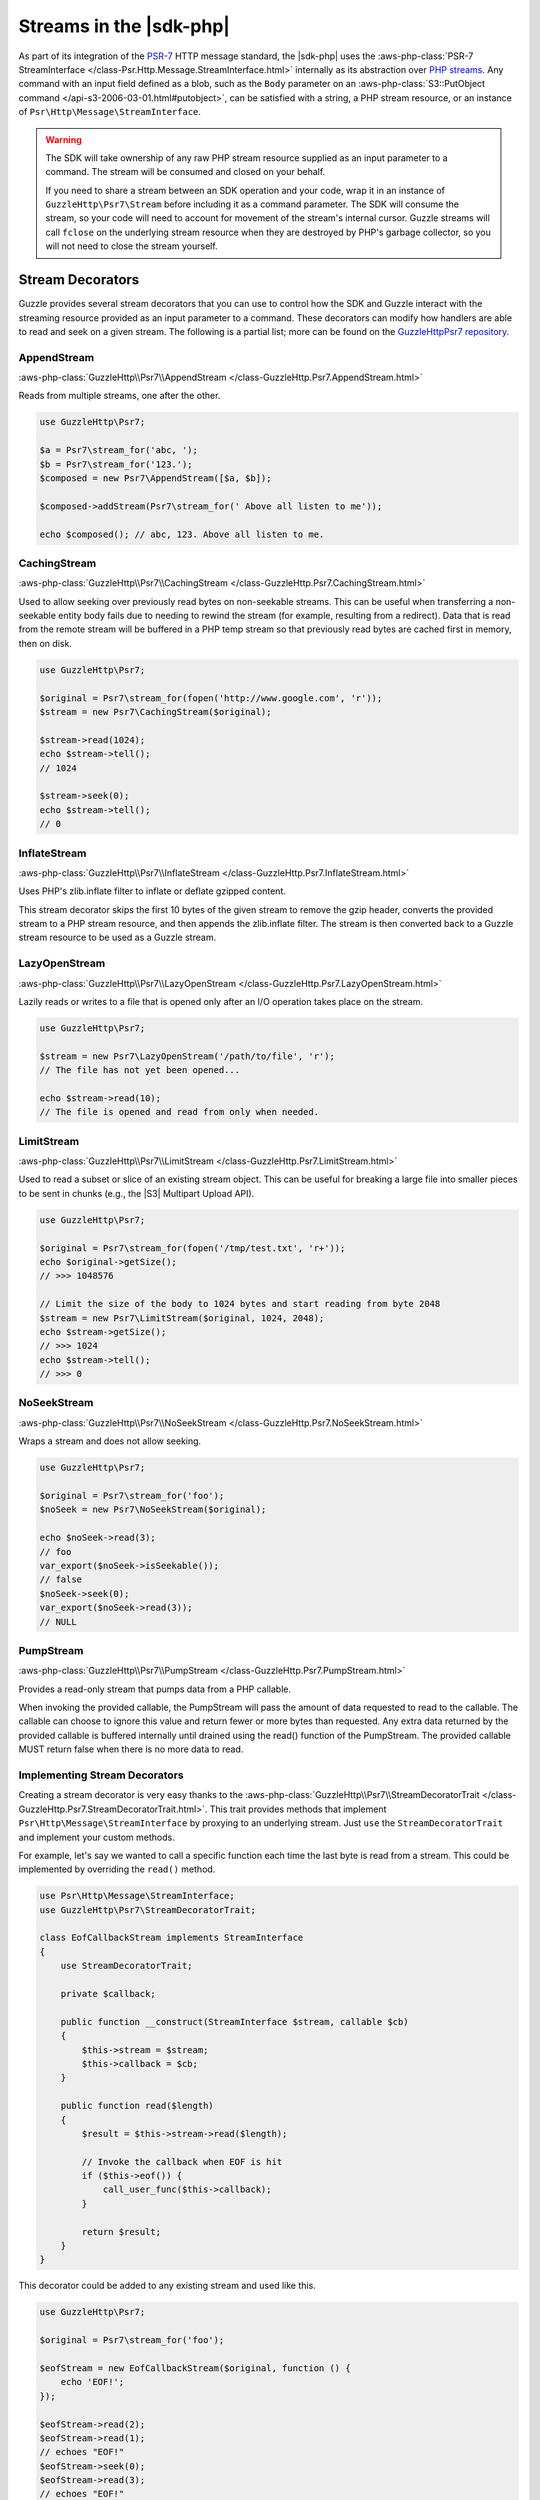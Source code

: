 .. Copyright 2010-2018 Amazon.com, Inc. or its affiliates. All Rights Reserved.

   This work is licensed under a Creative Commons Attribution-NonCommercial-ShareAlike 4.0
   International License (the "License"). You may not use this file except in compliance with the
   License. A copy of the License is located at http://creativecommons.org/licenses/by-nc-sa/4.0/.

   This file is distributed on an "AS IS" BASIS, WITHOUT WARRANTIES OR CONDITIONS OF ANY KIND,
   either express or implied. See the License for the specific language governing permissions and
   limitations under the License.

========================
Streams in the |sdk-php|
========================

.. meta::
   :description: Creating a Guzzle stream decorator with the |sdk-php|.
   :keywords: |sdk-php|, steam decorators, guzzle, PHP for AWS

As part of its integration of the `PSR-7 <http://www.php-fig.org/psr/psr-7/>`_
HTTP message standard, the |sdk-php| uses the :aws-php-class:`PSR-7 StreamInterface
</class-Psr.Http.Message.StreamInterface.html>`
internally as its abstraction over `PHP streams
<http://php.net/manual/en/intro.stream.php>`_. Any command with an input field
defined as a blob, such as the ``Body`` parameter on an :aws-php-class:`S3::PutObject command
</api-s3-2006-03-01.html#putobject>`,
can be satisfied with a string, a PHP stream resource, or an instance of
``Psr\Http\Message\StreamInterface``.

.. warning::

    The SDK will take ownership of any raw PHP stream resource supplied as an
    input parameter to a command. The stream will be consumed and closed on your
    behalf.

    If you need to share a stream between an SDK operation and your code, wrap
    it in an instance of ``GuzzleHttp\Psr7\Stream`` before including it as a
    command parameter. The SDK will consume the stream, so your code will need
    to account for movement of the stream's internal cursor. Guzzle streams will
    call ``fclose`` on the underlying stream resource when they are destroyed by
    PHP's garbage collector, so you will not need to close the stream yourself.

Stream Decorators
-----------------

Guzzle provides several stream decorators that you can use to control how the
SDK and Guzzle interact with the streaming resource provided as an input
parameter to a command. These decorators can modify how handlers are able
to read and seek on a given stream. The following is a partial list; more can be
found on the `GuzzleHttp\Psr7 repository <https://github.com/guzzle/psr7>`_.

AppendStream
~~~~~~~~~~~~

:aws-php-class:`GuzzleHttp\\Psr7\\AppendStream </class-GuzzleHttp.Psr7.AppendStream.html>`

Reads from multiple streams, one after the other.

.. code-block:: php

    use GuzzleHttp\Psr7;

    $a = Psr7\stream_for('abc, ');
    $b = Psr7\stream_for('123.');
    $composed = new Psr7\AppendStream([$a, $b]);

    $composed->addStream(Psr7\stream_for(' Above all listen to me'));

    echo $composed(); // abc, 123. Above all listen to me.

CachingStream
~~~~~~~~~~~~~

:aws-php-class:`GuzzleHttp\\Psr7\\CachingStream </class-GuzzleHttp.Psr7.CachingStream.html>`

Used to allow seeking over previously read bytes on
non-seekable streams. This can be useful when transferring a non-seekable
entity body fails due to needing to rewind the stream (for example, resulting
from a redirect). Data that is read from the remote stream will be buffered in
a PHP temp stream so that previously read bytes are cached first in memory,
then on disk.

.. code-block:: php

    use GuzzleHttp\Psr7;

    $original = Psr7\stream_for(fopen('http://www.google.com', 'r'));
    $stream = new Psr7\CachingStream($original);

    $stream->read(1024);
    echo $stream->tell();
    // 1024

    $stream->seek(0);
    echo $stream->tell();
    // 0

InflateStream
~~~~~~~~~~~~~

:aws-php-class:`GuzzleHttp\\Psr7\\InflateStream </class-GuzzleHttp.Psr7.InflateStream.html>`

Uses PHP's zlib.inflate filter to inflate or deflate gzipped content.

This stream decorator skips the first 10 bytes of the given stream to remove
the gzip header, converts the provided stream to a PHP stream resource,
and then appends the zlib.inflate filter. The stream is then converted back
to a Guzzle stream resource to be used as a Guzzle stream.

LazyOpenStream
~~~~~~~~~~~~~~

:aws-php-class:`GuzzleHttp\\Psr7\\LazyOpenStream </class-GuzzleHttp.Psr7.LazyOpenStream.html>`

Lazily reads or writes to a file that is opened only after an I/O operation
takes place on the stream.

.. code-block:: php

    use GuzzleHttp\Psr7;

    $stream = new Psr7\LazyOpenStream('/path/to/file', 'r');
    // The file has not yet been opened...

    echo $stream->read(10);
    // The file is opened and read from only when needed.

LimitStream
~~~~~~~~~~~

:aws-php-class:`GuzzleHttp\\Psr7\\LimitStream </class-GuzzleHttp.Psr7.LimitStream.html>`

Used to read a subset or slice of an existing stream object.
This can be useful for breaking a large file into smaller pieces to be sent in
chunks (e.g., the |S3| Multipart Upload API).

.. code-block:: php

    use GuzzleHttp\Psr7;

    $original = Psr7\stream_for(fopen('/tmp/test.txt', 'r+'));
    echo $original->getSize();
    // >>> 1048576

    // Limit the size of the body to 1024 bytes and start reading from byte 2048
    $stream = new Psr7\LimitStream($original, 1024, 2048);
    echo $stream->getSize();
    // >>> 1024
    echo $stream->tell();
    // >>> 0

NoSeekStream
~~~~~~~~~~~~

:aws-php-class:`GuzzleHttp\\Psr7\\NoSeekStream </class-GuzzleHttp.Psr7.NoSeekStream.html>`

Wraps a stream and does not allow seeking.

.. code-block:: php

    use GuzzleHttp\Psr7;

    $original = Psr7\stream_for('foo');
    $noSeek = new Psr7\NoSeekStream($original);

    echo $noSeek->read(3);
    // foo
    var_export($noSeek->isSeekable());
    // false
    $noSeek->seek(0);
    var_export($noSeek->read(3));
    // NULL

PumpStream
~~~~~~~~~~

:aws-php-class:`GuzzleHttp\\Psr7\\PumpStream </class-GuzzleHttp.Psr7.PumpStream.html>`

Provides a read-only stream that pumps data from a PHP callable.

When invoking the provided callable, the PumpStream will pass the amount of
data requested to read to the callable. The callable can choose to ignore
this value and return fewer or more bytes than requested. Any extra data
returned by the provided callable is buffered internally until drained using
the read() function of the PumpStream. The provided callable MUST return
false when there is no more data to read.

Implementing Stream Decorators
~~~~~~~~~~~~~~~~~~~~~~~~~~~~~~

Creating a stream decorator is very easy thanks to the
:aws-php-class:`GuzzleHttp\\Psr7\\StreamDecoratorTrait
</class-GuzzleHttp.Psr7.StreamDecoratorTrait.html>`.
This trait provides methods that implement ``Psr\Http\Message\StreamInterface``
by proxying to an underlying stream. Just ``use`` the ``StreamDecoratorTrait``
and implement your custom methods.

For example, let's say we wanted to call a specific function each time the last
byte is read from a stream. This could be implemented by overriding the
``read()`` method.

.. code-block:: php

    use Psr\Http\Message\StreamInterface;
    use GuzzleHttp\Psr7\StreamDecoratorTrait;

    class EofCallbackStream implements StreamInterface
    {
        use StreamDecoratorTrait;

        private $callback;

        public function __construct(StreamInterface $stream, callable $cb)
        {
            $this->stream = $stream;
            $this->callback = $cb;
        }

        public function read($length)
        {
            $result = $this->stream->read($length);

            // Invoke the callback when EOF is hit
            if ($this->eof()) {
                call_user_func($this->callback);
            }

            return $result;
        }
    }

This decorator could be added to any existing stream and used like this.

.. code-block:: php

    use GuzzleHttp\Psr7;

    $original = Psr7\stream_for('foo');

    $eofStream = new EofCallbackStream($original, function () {
        echo 'EOF!';
    });

    $eofStream->read(2);
    $eofStream->read(1);
    // echoes "EOF!"
    $eofStream->seek(0);
    $eofStream->read(3);
    // echoes "EOF!"
